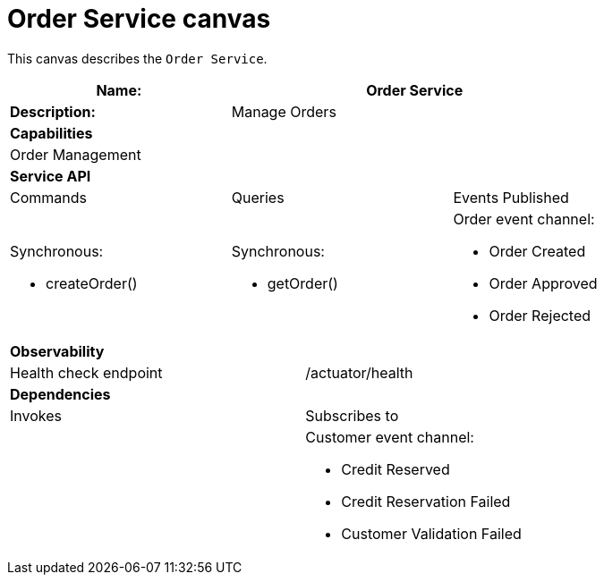 = Order Service canvas

This canvas describes the `Order Service`.

[cols="8*"]
|===
3+a| Name: 5+a| Order Service

3+a| *Description:*
5+a|

Manage Orders

8+a| *Capabilities*
8+a|
Order Management
8+| *Service API*
3+| Commands 3+| Queries 2+| Events Published
3+a|

Synchronous:

* createOrder()

 3+a|

Synchronous:

* getOrder()

2+a|

Order event channel:

* Order Created
* Order Approved
* Order Rejected


8+| *Observability*

4+| Health check endpoint
4+| /actuator/health



8+| *Dependencies*
4+| Invokes 4+| Subscribes to
4+a|

4+a|

Customer event channel:

* Credit Reserved
* Credit Reservation Failed
* Customer Validation Failed


|===
